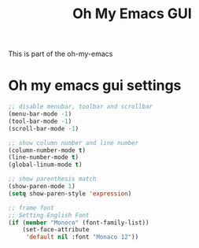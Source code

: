 #+TITLE: Oh My Emacs GUI
#+OPTIONS: toc:nil num:nil ^:nil

This is part of the oh-my-emacs

* Oh my emacs gui settings
#+BEGIN_SRC emacs-lisp
  ;; disable menubar, toolbar and scrollbar
  (menu-bar-mode -1)
  (tool-bar-mode -1)
  (scroll-bar-mode -1)

  ;; show column number and line number
  (column-number-mode t)
  (line-number-mode t)
  (global-linum-mode t)

  ;; show parenthesis match
  (show-paren-mode 1)
  (setq show-paren-style 'expression)

  ;; frame font
  ;; Setting English Font
  (if (member "Monoco" (font-family-list))
      (set-face-attribute
       'default nil :font "Monaco 12"))
#+END_SRC
